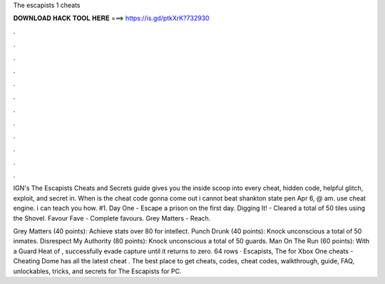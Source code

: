 The escapists 1 cheats



𝐃𝐎𝐖𝐍𝐋𝐎𝐀𝐃 𝐇𝐀𝐂𝐊 𝐓𝐎𝐎𝐋 𝐇𝐄𝐑𝐄 ===> https://is.gd/ptkXrK?732930



.



.



.



.



.



.



.



.



.



.



.



.

IGN's The Escapists Cheats and Secrets guide gives you the inside scoop into every cheat, hidden code, helpful glitch, exploit, and secret in. When is the cheat code gonna come out i cannot beat shankton state pen Apr 6, @ am. use cheat engine. i can teach you how. #1. Day One - Escape a prison on the first day. Digging It! - Cleared a total of 50 tiles using the Shovel. Favour Fave - Complete favours. Grey Matters - Reach.

Grey Matters (40 points): Achieve stats over 80 for intellect. Punch Drunk (40 points): Knock unconscious a total of 50 inmates. Disrespect My Authority (80 points): Knock unconscious a total of 50 guards. Man On The Run (60 points): With a Guard Heat of , successfully evade capture until it returns to zero. 64 rows · Escapists, The for Xbox One cheats - Cheating Dome has all the latest cheat . The best place to get cheats, codes, cheat codes, walkthrough, guide, FAQ, unlockables, tricks, and secrets for The Escapists for PC.
